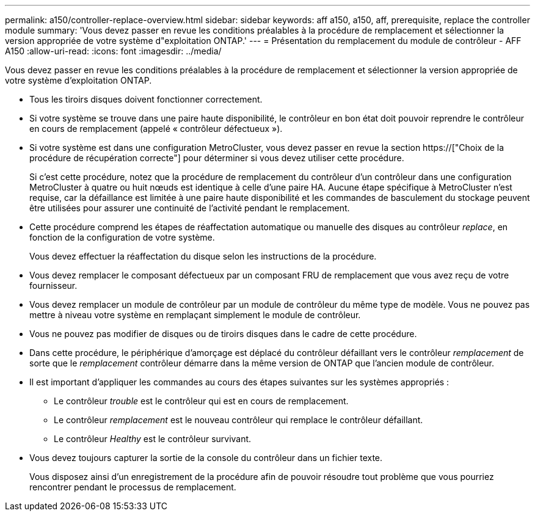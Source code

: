 ---
permalink: a150/controller-replace-overview.html 
sidebar: sidebar 
keywords: aff a150, a150, aff, prerequisite, replace the controller module 
summary: 'Vous devez passer en revue les conditions préalables à la procédure de remplacement et sélectionner la version appropriée de votre système d"exploitation ONTAP.' 
---
= Présentation du remplacement du module de contrôleur - AFF A150
:allow-uri-read: 
:icons: font
:imagesdir: ../media/


[role="lead"]
Vous devez passer en revue les conditions préalables à la procédure de remplacement et sélectionner la version appropriée de votre système d'exploitation ONTAP.

* Tous les tiroirs disques doivent fonctionner correctement.
* Si votre système se trouve dans une paire haute disponibilité, le contrôleur en bon état doit pouvoir reprendre le contrôleur en cours de remplacement (appelé « contrôleur défectueux »).
* Si votre système est dans une configuration MetroCluster, vous devez passer en revue la section https://["Choix de la procédure de récupération correcte"] pour déterminer si vous devez utiliser cette procédure.
+
Si c'est cette procédure, notez que la procédure de remplacement du contrôleur d'un contrôleur dans une configuration MetroCluster à quatre ou huit nœuds est identique à celle d'une paire HA. Aucune étape spécifique à MetroCluster n'est requise, car la défaillance est limitée à une paire haute disponibilité et les commandes de basculement du stockage peuvent être utilisées pour assurer une continuité de l'activité pendant le remplacement.

* Cette procédure comprend les étapes de réaffectation automatique ou manuelle des disques au contrôleur _replace_, en fonction de la configuration de votre système.
+
Vous devez effectuer la réaffectation du disque selon les instructions de la procédure.

* Vous devez remplacer le composant défectueux par un composant FRU de remplacement que vous avez reçu de votre fournisseur.
* Vous devez remplacer un module de contrôleur par un module de contrôleur du même type de modèle. Vous ne pouvez pas mettre à niveau votre système en remplaçant simplement le module de contrôleur.
* Vous ne pouvez pas modifier de disques ou de tiroirs disques dans le cadre de cette procédure.
* Dans cette procédure, le périphérique d'amorçage est déplacé du contrôleur défaillant vers le contrôleur _remplacement_ de sorte que le _remplacement_ contrôleur démarre dans la même version de ONTAP que l'ancien module de contrôleur.
* Il est important d'appliquer les commandes au cours des étapes suivantes sur les systèmes appropriés :
+
** Le contrôleur _trouble_ est le contrôleur qui est en cours de remplacement.
** Le contrôleur _remplacement_ est le nouveau contrôleur qui remplace le contrôleur défaillant.
** Le contrôleur _Healthy_ est le contrôleur survivant.


* Vous devez toujours capturer la sortie de la console du contrôleur dans un fichier texte.
+
Vous disposez ainsi d'un enregistrement de la procédure afin de pouvoir résoudre tout problème que vous pourriez rencontrer pendant le processus de remplacement.


